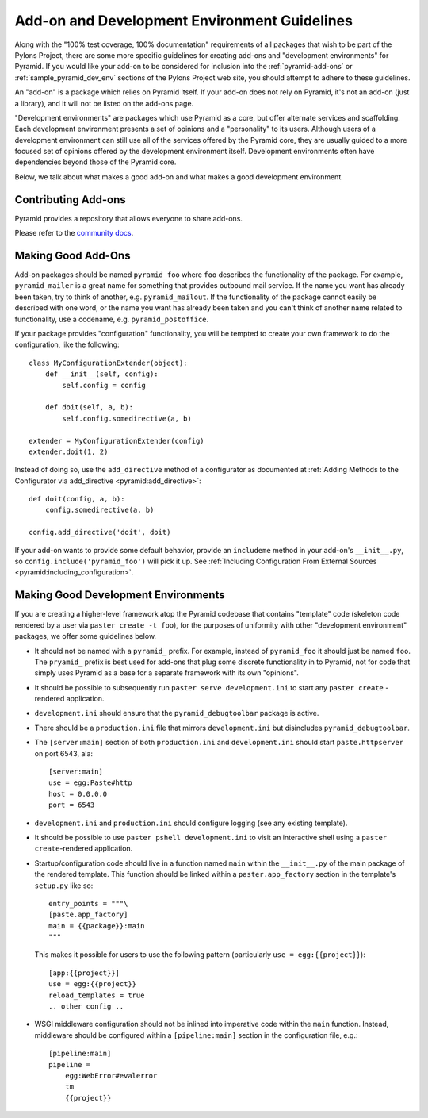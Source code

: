 .. _addons_and_dev_envs:

Add-on and Development Environment Guidelines
=============================================

Along with the "100% test coverage, 100% documentation" requirements of all
packages that wish to be part of the Pylons Project, there are some more
specific guidelines for creating add-ons and "development environments" for
Pyramid. If you would like your add-on to be considered for inclusion into
the :ref:`pyramid-add-ons` or :ref:`sample_pyramid_dev_env` sections of
the Pylons Project web site, you should attempt to adhere to these guidelines.

An "add-on" is a package which relies on Pyramid itself.  If your add-on does
not rely on Pyramid, it's not an add-on (just a library), and it will not be
listed on the add-ons page.

"Development environments" are packages which use Pyramid as a core, but offer
alternate services and scaffolding.  Each development environment presents a
set of opinions and a "personality" to its users.  Although users of a
development environment can still use all of the services offered by the
Pyramid core, they are usually guided to a more focused set of opinions
offered by the development environment itself.  Development environments
often have dependencies beyond those of the Pyramid core.

Below, we talk about what makes a good add-on and what makes a good
development environment.

Contributing Add-ons
--------------------
Pyramid provides a repository that allows everyone to share add-ons.

Please refer to the `community docs <https://github.com/pyramid-collective/pyramid-collective.github.com>`_.

Making Good Add-Ons
-------------------

Add-on packages should be named ``pyramid_foo`` where ``foo`` describes the
functionality of the package.  For example, ``pyramid_mailer`` is a great
name for something that provides outbound mail service.  If the name you want
has already been taken, try to think of another, e.g. ``pyramid_mailout``.
If the functionality of the package cannot easily be described with one word,
or the name you want has already been taken and you can't think of another
name related to functionality, use a codename, e.g. ``pyramid_postoffice``.

If your package provides "configuration" functionality, you will be tempted
to create your own framework to do the configuration, like the following::

    class MyConfigurationExtender(object):
        def __init__(self, config):
            self.config = config

        def doit(self, a, b):
            self.config.somedirective(a, b)

    extender = MyConfigurationExtender(config)
    extender.doit(1, 2)

Instead of doing so, use the ``add_directive`` method of a configurator as
documented at :ref:`Adding Methods to the Configurator via add_directive <pyramid:add_directive>`::

    def doit(config, a, b):
        config.somedirective(a, b)

    config.add_directive('doit', doit)

If your add-on wants to provide some default behavior, provide an
``includeme`` method in your add-on's ``__init__.py``, so
``config.include('pyramid_foo')`` will pick it up.  See :ref:`Including
Configuration From External Sources <pyramid:including_configuration>`.

Making Good Development Environments
------------------------------------

If you are creating a higher-level framework atop the Pyramid codebase that
contains "template" code (skeleton code rendered by a user via ``paster
create -t foo``), for the purposes of uniformity with other "development
environment" packages, we offer some guidelines below.

* It should not be named with a ``pyramid_`` prefix.  For example, instead
  of ``pyramid_foo`` it should just be named ``foo``.  The ``pryamid_``
  prefix is best used for add-ons that plug some discrete functionality in
  to Pyramid, not for code that simply uses Pyramid as a base for a
  separate framework with its own "opinions".

* It should be possible to subsequently run ``paster serve
  development.ini`` to start any ``paster create`` -rendered application.

* ``development.ini`` should ensure that the ``pyramid_debugtoolbar``
  package is active.

* There should be a ``production.ini`` file that mirrors
  ``development.ini`` but disincludes ``pyramid_debugtoolbar``.

* The ``[server:main]`` section of both ``production.ini`` and
  ``development.ini`` should start ``paste.httpserver`` on port 6543, ala::

    [server:main]
    use = egg:Paste#http
    host = 0.0.0.0
    port = 6543

* ``development.ini`` and ``production.ini`` should configure logging (see
  any existing template).

* It should be possible to use ``paster pshell development.ini`` to visit
  an interactive shell using a ``paster create``-rendered application.

* Startup/configuration code should live in a function named ``main``
  within the ``__init__.py`` of the main package of the rendered template.
  This function should be linked within a ``paster.app_factory`` section in
  the template's ``setup.py`` like so::

    entry_points = """\
    [paste.app_factory]
    main = {{package}}:main
    """

  This makes it possible for users to use the following pattern
  (particularly ``use = egg:{{project}}``)::

    [app:{{project}}]
    use = egg:{{project}}
    reload_templates = true
    .. other config ..

* WSGI middleware configuration should not be inlined into imperative code
  within the ``main`` function.  Instead, middleware should be configured
  within a ``[pipeline:main]`` section in the configuration file, e.g.::

    [pipeline:main]
    pipeline =
        egg:WebError#evalerror
        tm
        {{project}}

